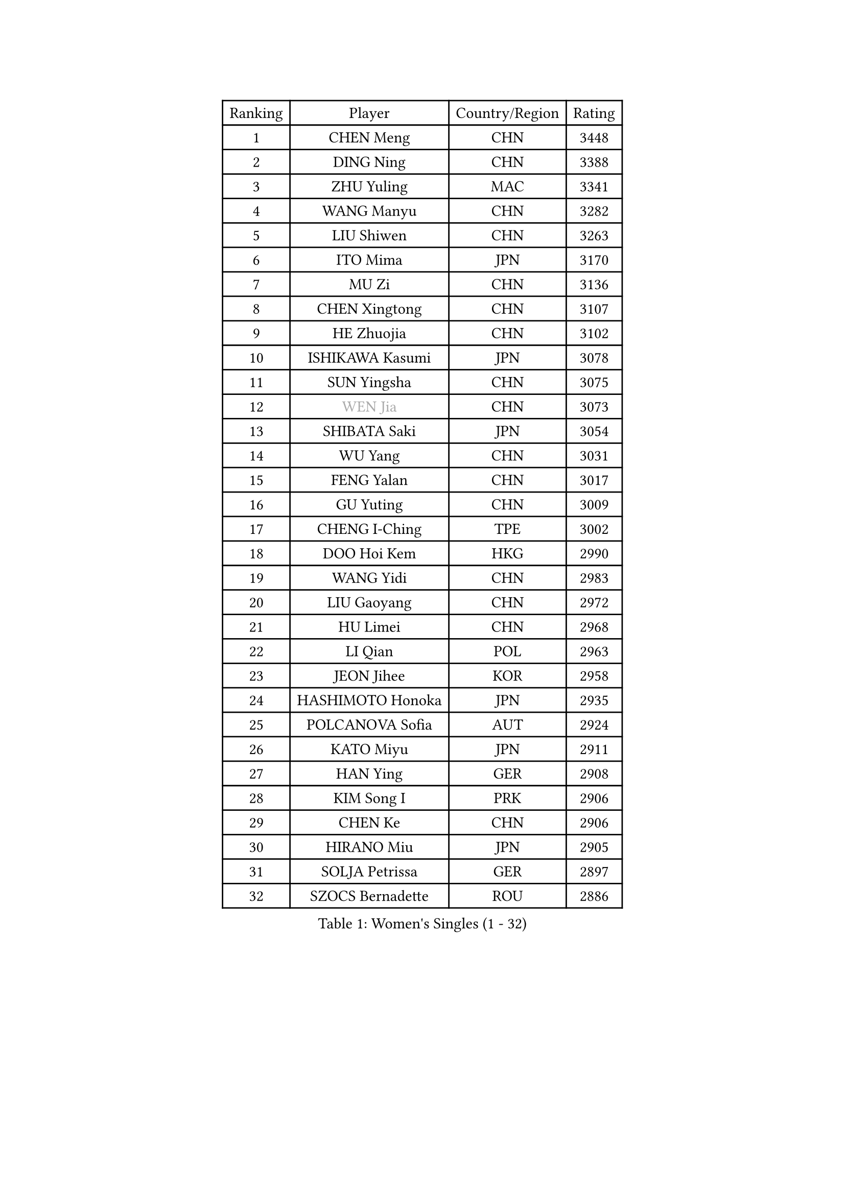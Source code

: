 
#set text(font: ("Courier New", "NSimSun"))
#figure(
  caption: "Women's Singles (1 - 32)",
    table(
      columns: 4,
      [Ranking], [Player], [Country/Region], [Rating],
      [1], [CHEN Meng], [CHN], [3448],
      [2], [DING Ning], [CHN], [3388],
      [3], [ZHU Yuling], [MAC], [3341],
      [4], [WANG Manyu], [CHN], [3282],
      [5], [LIU Shiwen], [CHN], [3263],
      [6], [ITO Mima], [JPN], [3170],
      [7], [MU Zi], [CHN], [3136],
      [8], [CHEN Xingtong], [CHN], [3107],
      [9], [HE Zhuojia], [CHN], [3102],
      [10], [ISHIKAWA Kasumi], [JPN], [3078],
      [11], [SUN Yingsha], [CHN], [3075],
      [12], [#text(gray, "WEN Jia")], [CHN], [3073],
      [13], [SHIBATA Saki], [JPN], [3054],
      [14], [WU Yang], [CHN], [3031],
      [15], [FENG Yalan], [CHN], [3017],
      [16], [GU Yuting], [CHN], [3009],
      [17], [CHENG I-Ching], [TPE], [3002],
      [18], [DOO Hoi Kem], [HKG], [2990],
      [19], [WANG Yidi], [CHN], [2983],
      [20], [LIU Gaoyang], [CHN], [2972],
      [21], [HU Limei], [CHN], [2968],
      [22], [LI Qian], [POL], [2963],
      [23], [JEON Jihee], [KOR], [2958],
      [24], [HASHIMOTO Honoka], [JPN], [2935],
      [25], [POLCANOVA Sofia], [AUT], [2924],
      [26], [KATO Miyu], [JPN], [2911],
      [27], [HAN Ying], [GER], [2908],
      [28], [KIM Song I], [PRK], [2906],
      [29], [CHEN Ke], [CHN], [2906],
      [30], [HIRANO Miu], [JPN], [2905],
      [31], [SOLJA Petrissa], [GER], [2897],
      [32], [SZOCS Bernadette], [ROU], [2886],
    )
  )#pagebreak()

#set text(font: ("Courier New", "NSimSun"))
#figure(
  caption: "Women's Singles (33 - 64)",
    table(
      columns: 4,
      [Ranking], [Player], [Country/Region], [Rating],
      [33], [ANDO Minami], [JPN], [2858],
      [34], [SATO Hitomi], [JPN], [2855],
      [35], [ZHANG Rui], [CHN], [2852],
      [36], [ZHANG Qiang], [CHN], [2852],
      [37], [SUH Hyo Won], [KOR], [2849],
      [38], [GU Ruochen], [CHN], [2849],
      [39], [YU Mengyu], [SGP], [2844],
      [40], [LIU Xi], [CHN], [2838],
      [41], [YANG Xiaoxin], [MON], [2835],
      [42], [SHI Xunyao], [CHN], [2831],
      [43], [CHE Xiaoxi], [CHN], [2822],
      [44], [KIM Nam Hae], [PRK], [2821],
      [45], [FENG Tianwei], [SGP], [2820],
      [46], [SHAN Xiaona], [GER], [2814],
      [47], [HU Melek], [TUR], [2804],
      [48], [SUN Mingyang], [CHN], [2801],
      [49], [YU Fu], [POR], [2800],
      [50], [HAYATA Hina], [JPN], [2795],
      [51], [PESOTSKA Margaryta], [UKR], [2794],
      [52], [ZHANG Mo], [CAN], [2790],
      [53], [YANG Ha Eun], [KOR], [2778],
      [54], [NAGASAKI Miyu], [JPN], [2777],
      [55], [MORI Sakura], [JPN], [2773],
      [56], [DIAZ Adriana], [PUR], [2770],
      [57], [SAMARA Elizabeta], [ROU], [2768],
      [58], [CHA Hyo Sim], [PRK], [2761],
      [59], [LI Jiayi], [CHN], [2753],
      [60], [LEE Ho Ching], [HKG], [2740],
      [61], [LI Jiao], [NED], [2738],
      [62], [CHOI Hyojoo], [KOR], [2737],
      [63], [SHIOMI Maki], [JPN], [2735],
      [64], [LANG Kristin], [GER], [2734],
    )
  )#pagebreak()

#set text(font: ("Courier New", "NSimSun"))
#figure(
  caption: "Women's Singles (65 - 96)",
    table(
      columns: 4,
      [Ranking], [Player], [Country/Region], [Rating],
      [65], [HAMAMOTO Yui], [JPN], [2732],
      [66], [MIKHAILOVA Polina], [RUS], [2721],
      [67], [EKHOLM Matilda], [SWE], [2720],
      [68], [EERLAND Britt], [NED], [2718],
      [69], [#text(gray, "JIANG Huajun")], [HKG], [2714],
      [70], [LIU Jia], [AUT], [2709],
      [71], [KIHARA Miyuu], [JPN], [2708],
      [72], [HAPONOVA Hanna], [UKR], [2700],
      [73], [BALAZOVA Barbora], [SVK], [2696],
      [74], [LI Fen], [SWE], [2695],
      [75], [WINTER Sabine], [GER], [2688],
      [76], [LEE Zion], [KOR], [2688],
      [77], [MITTELHAM Nina], [GER], [2684],
      [78], [NI Xia Lian], [LUX], [2682],
      [79], [NG Wing Nam], [HKG], [2680],
      [80], [CHEN Szu-Yu], [TPE], [2680],
      [81], [#text(gray, "MATSUZAWA Marina")], [JPN], [2680],
      [82], [LEE Eunhye], [KOR], [2678],
      [83], [ZENG Jian], [SGP], [2678],
      [84], [LI Jie], [NED], [2677],
      [85], [SOO Wai Yam Minnie], [HKG], [2677],
      [86], [MORIZONO Mizuki], [JPN], [2676],
      [87], [LIU Fei], [CHN], [2676],
      [88], [MORIZONO Misaki], [JPN], [2673],
      [89], [GRZYBOWSKA-FRANC Katarzyna], [POL], [2673],
      [90], [XIAO Maria], [ESP], [2671],
      [91], [POTA Georgina], [HUN], [2669],
      [92], [MAEDA Miyu], [JPN], [2661],
      [93], [MONTEIRO DODEAN Daniela], [ROU], [2653],
      [94], [YOO Eunchong], [KOR], [2651],
      [95], [SOLJA Amelie], [AUT], [2650],
      [96], [KIM Hayeong], [KOR], [2642],
    )
  )#pagebreak()

#set text(font: ("Courier New", "NSimSun"))
#figure(
  caption: "Women's Singles (97 - 128)",
    table(
      columns: 4,
      [Ranking], [Player], [Country/Region], [Rating],
      [97], [KIM Youjin], [KOR], [2641],
      [98], [HUANG Yingqi], [CHN], [2640],
      [99], [SOMA Yumeno], [JPN], [2640],
      [100], [BATRA Manika], [IND], [2636],
      [101], [QIAN Tianyi], [CHN], [2632],
      [102], [YOON Hyobin], [KOR], [2627],
      [103], [SAWETTABUT Suthasini], [THA], [2625],
      [104], [ZHANG Lily], [USA], [2623],
      [105], [ODO Satsuki], [JPN], [2622],
      [106], [PARTYKA Natalia], [POL], [2615],
      [107], [#text(gray, "ZUO Yue")], [CHN], [2613],
      [108], [NOSKOVA Yana], [RUS], [2611],
      [109], [SHIN Yubin], [KOR], [2611],
      [110], [VOROBEVA Olga], [RUS], [2607],
      [111], [TAILAKOVA Mariia], [RUS], [2606],
      [112], [HUANG Yi-Hua], [TPE], [2602],
      [113], [#text(gray, "KATO Kyoka")], [JPN], [2594],
      [114], [LIN Ye], [SGP], [2585],
      [115], [ZHANG Sofia-Xuan], [ESP], [2584],
      [116], [SHAO Jieni], [POR], [2583],
      [117], [MATELOVA Hana], [CZE], [2574],
      [118], [WU Yue], [USA], [2572],
      [119], [TAKAHASHI Bruna], [BRA], [2569],
      [120], [#text(gray, "SO Eka")], [JPN], [2565],
      [121], [#text(gray, "CHOE Hyon Hwa")], [PRK], [2564],
      [122], [SASAO Asuka], [JPN], [2561],
      [123], [TIAN Yuan], [CRO], [2561],
      [124], [FAN Siqi], [CHN], [2558],
      [125], [#text(gray, "ZHOU Yihan")], [SGP], [2557],
      [126], [ZARIF Audrey], [FRA], [2554],
      [127], [GALIC Alex], [SLO], [2553],
      [128], [PERGEL Szandra], [HUN], [2550],
    )
  )